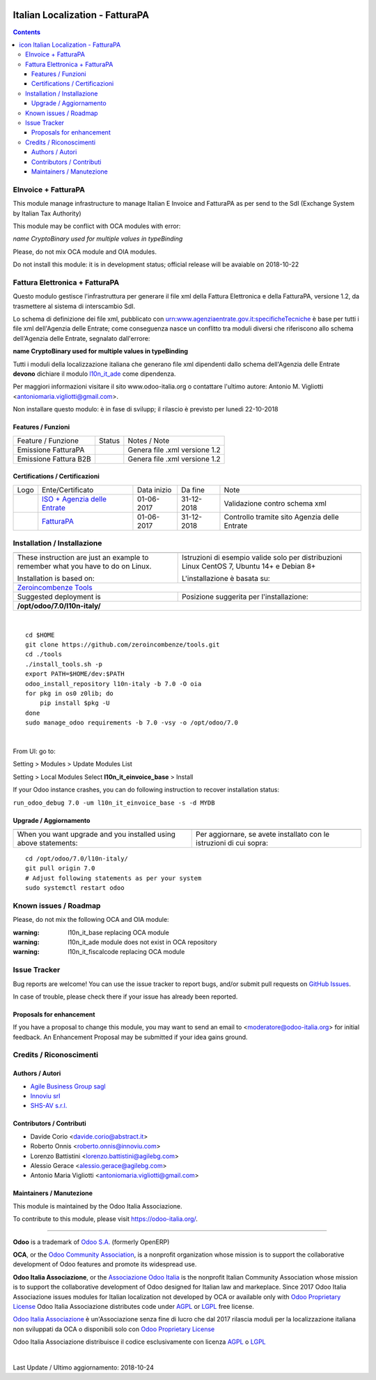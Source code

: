 |Maturity| |Build Status| |license gpl| |Coverage Status| |Codecov Status| |OCA project| |Tech Doc| |Help| |Try Me|

.. |icon| image:: https://raw.githubusercontent.com/Odoo-Italia-Associazione/l10n-italy/7.0/l10n_it_einvoice_base/static/src/img/icon.png

=======================================
|icon| Italian Localization - FatturaPA
=======================================

.. contents::


|en|

EInvoice + FatturaPA
=====================

This module manage infrastructure to manage Italian E Invoice and FatturaPA
as per send to the SdI (Exchange System by Italian Tax Authority)

|warning| This module may be conflict with OCA modules with error:

*name CryptoBinary used for multiple values in typeBinding*

Please, do not mix OCA module and OIA modules.

|halt| Do not install this module: it is in development status; official release will be avaiable on 2018-10-22


|it|

Fattura Elettronica + FatturaPA
================================

Questo modulo gestisce l'infrastruttura per generare il file xml della Fattura 
Elettronica e della FatturaPA, versione 1.2, da trasmettere al sistema di interscambio SdI.

|warning| Lo schema di definizione dei file xml, pubblicato
con urn:www.agenziaentrate.gov.it:specificheTecniche è base per tutti i file
xml dell'Agenzia delle Entrate; come conseguenza nasce un conflitto tra
moduli diversi che riferiscono allo schema dell'Agenzia delle Entrate,
segnalato dall'errore:

|exclamation| **name CryptoBinary used for multiple values in typeBinding**

Tutti i moduli della localizzazione italiana che generano file xml dipendenti
dallo schema dell'Agenzia delle Entrate **devono** dichiare il modulo
`l10n_it_ade <../l10n_it_ade>`__ come dipendenza.

Per maggiori informazioni visitare il sito www.odoo-italia.org o contattare
l'ultimo autore: Antonio M. Vigliotti <antoniomaria.vigliotti@gmail.com>.

|halt| Non installare questo modulo: è in fase di svilupp; il rilascio è previsto per lunedì 22-10-2018

Features / Funzioni
--------------------

+-------------------------+----------+----------------------------------------------+
| Feature / Funzione      |  Status  | Notes / Note                                 |
+-------------------------+----------+----------------------------------------------+
| Emissione FatturaPA     | |check|  | Genera file .xml versione 1.2                |
+-------------------------+----------+----------------------------------------------+
| Emissione Fattura B2B   | |check|  | Genera file .xml versione 1.2                |
+-------------------------+----------+----------------------------------------------+



Certifications / Certificazioni
--------------------------------

+----------------------+-------------------------------------------------------------------------------------------------------------------------------------------------------------------------------------------------------------------+---------------+--------------+----------------------------------------------+
| Logo                 | Ente/Certificato                                                                                                                                                                                                  | Data inizio   | Da fine      | Note                                         |
+----------------------+-------------------------------------------------------------------------------------------------------------------------------------------------------------------------------------------------------------------+---------------+--------------+----------------------------------------------+
| |xml\_schema|        | `ISO + Agenzia delle Entrate <http://www.agenziaentrate.gov.it/wps/content/Nsilib/Nsi/Strumenti/Specifiche+tecniche/Specifiche+tecniche+comunicazioni/Fatture+e+corrispettivi+ST/>`__                             | 01-06-2017    | 31-12-2018   | Validazione contro schema xml                |
+----------------------+-------------------------------------------------------------------------------------------------------------------------------------------------------------------------------------------------------------------+---------------+--------------+----------------------------------------------+
| |FatturaPA|          | `FatturaPA <https://www.agenziaentrate.gov.it/wps/content/Nsilib/Nsi/Schede/Comunicazioni/Fatture+e+corrispettivi/Fatture+e+corrispettivi+ST/ST+invio+di+fatturazione+elettronica/?page=schedecomunicazioni/>`__  | 01-06-2017    | 31-12-2018   | Controllo tramite sito Agenzia delle Entrate |
+----------------------+-------------------------------------------------------------------------------------------------------------------------------------------------------------------------------------------------------------------+---------------+--------------+----------------------------------------------+



|en|


Installation / Installazione
=============================

+---------------------------------+------------------------------------------+
| |en|                            | |it|                                     |
+---------------------------------+------------------------------------------+
| These instruction are just an   | Istruzioni di esempio valide solo per    |
| example to remember what        | distribuzioni Linux CentOS 7, Ubuntu 14+ |
| you have to do on Linux.        | e Debian 8+                              |
|                                 |                                          |
| Installation is based on:       | L'installazione è basata su:             |
+---------------------------------+------------------------------------------+
| `Zeroincombenze Tools <https://github.com/zeroincombenze/tools>`__         |
+---------------------------------+------------------------------------------+
| Suggested deployment is         | Posizione suggerita per l'installazione: |
+---------------------------------+------------------------------------------+
| **/opt/odoo/7.0/l10n-italy/**                                              |
+----------------------------------------------------------------------------+

|

::

    cd $HOME
    git clone https://github.com/zeroincombenze/tools.git
    cd ./tools
    ./install_tools.sh -p
    export PATH=$HOME/dev:$PATH
    odoo_install_repository l10n-italy -b 7.0 -O oia
    for pkg in os0 z0lib; do
        pip install $pkg -U
    done
    sudo manage_odoo requirements -b 7.0 -vsy -o /opt/odoo/7.0


|

From UI: go to:

|menu| Setting > Modules > Update Modules List

|menu| Setting > Local Modules |right_do| Select **l10n_it_einvoice_base** > Install

|warning| If your Odoo instance crashes, you can do following instruction
to recover installation status:

``run_odoo_debug 7.0 -um l10n_it_einvoice_base -s -d MYDB``

Upgrade / Aggiornamento
------------------------

+---------------------------------+------------------------------------------+
| |en|                            | |it|                                     |
+---------------------------------+------------------------------------------+
| When you want upgrade and you   | Per aggiornare, se avete installato con  |
| installed using above           | le istruzioni di cui sopra:              |
| statements:                     |                                          |
+---------------------------------+------------------------------------------+

::

    cd /opt/odoo/7.0/l10n-italy/
    git pull origin 7.0
    # Adjust following statements as per your system
    sudo systemctl restart odoo







Known issues / Roadmap
=======================

Please, do not mix the following OCA and OIA module:

:warning: l10n_it_base replacing OCA module

:warning: l10n_it_ade module does not exist in OCA repository

:warning: l10n_it_fiscalcode replacing OCA module



Issue Tracker
==============

Bug reports are welcome! You can use the issue tracker to report bugs,
and/or submit pull requests on `GitHub Issues
<https://github.com/Odoo-Italia-Associazione/l10n-italy/issues>`_.

In case of trouble, please check there if your issue has already been reported.


Proposals for enhancement
--------------------------

If you have a proposal to change this module, you may want to send an email to
<moderatore@odoo-italia.org> for initial feedback.
An Enhancement Proposal may be submitted if your idea gains ground.





Credits / Riconoscimenti
=========================

Authors / Autori
-----------------


* `Agile Business Group sagl <https://www.agilebg.com/>`__
* `Innoviu srl <http://www.innoviu.com>`__
* `SHS-AV s.r.l. <https://www.zeroincombenze.it/>`__

Contributors / Contributi
--------------------------


* Davide Corio <davide.corio@abstract.it>
* Roberto Onnis <roberto.onnis@innoviu.com>
* Lorenzo Battistini <lorenzo.battistini@agilebg.com>
* Alessio Gerace <alessio.gerace@agilebg.com>
* Antonio Maria Vigliotti <antoniomaria.vigliotti@gmail.com>

Maintainers / Manutezione
--------------------------

|Odoo Italia Associazione|

This module is maintained by the Odoo Italia Associazione.

To contribute to this module, please visit https://odoo-italia.org/.



----------------

**Odoo** is a trademark of `Odoo S.A. <https://www.odoo.com/>`__
(formerly OpenERP)

**OCA**, or the `Odoo Community Association <http://odoo-community.org/>`__,
is a nonprofit organization whose mission is to support
the collaborative development of Odoo features and promote its widespread use.

**Odoo Italia Associazione**, or the `Associazione Odoo Italia <https://www.odoo-italia.org/>`__
is the nonprofit Italian Community Association whose mission
is to support the collaborative development of Odoo designed for Italian law and markeplace.
Since 2017 Odoo Italia Associazione issues modules for Italian localization not developed by OCA
or available only with `Odoo Proprietary License <https://www.odoo.com/documentation/user/9.0/legal/licenses/licenses.html>`__
Odoo Italia Associazione distributes code under `AGPL <https://www.gnu.org/licenses/agpl-3.0.html>`__
or `LGPL <https://www.gnu.org/licenses/lgpl.html>`__ free license.

`Odoo Italia Associazione <https://www.odoo-italia.org/>`__ è un'Associazione senza fine di lucro
che dal 2017 rilascia moduli per la localizzazione italiana non sviluppati da OCA
o disponibili solo con `Odoo Proprietary License <https://www.odoo.com/documentation/user/9.0/legal/licenses/licenses.html>`__

Odoo Italia Associazione distribuisce il codice esclusivamente con licenza `AGPL <https://www.gnu.org/licenses/agpl-3.0.html>`__
o `LGPL <https://www.gnu.org/licenses/lgpl.html>`__


|

Last Update / Ultimo aggiornamento: 2018-10-24

.. |Maturity| image:: https://img.shields.io/badge/maturity-Alfa-red.png
    :target: https://odoo-community.org/page/development-status
    :alt: Alfa
.. |Build Status| image:: https://travis-ci.org/Odoo-Italia-Associazione/l10n-italy.svg?branch=7.0
    :target: https://travis-ci.org/Odoo-Italia-Associazione/l10n-italy
    :alt: github.com
.. |license gpl| image:: https://img.shields.io/badge/licence-AGPL--3-blue.svg
    :target: http://www.gnu.org/licenses/agpl-3.0-standalone.html
    :alt: License: AGPL-3
.. |Coverage Status| image:: https://coveralls.io/repos/github/Odoo-Italia-Associazione/l10n-italy/badge.svg?branch=7.0
    :target: https://coveralls.io/github/Odoo-Italia-Associazione/l10n-italy?branch=7.0
    :alt: Coverage
.. |Codecov Status| image:: https://codecov.io/gh/Odoo-Italia-Associazione/l10n-italy/branch/7.0/graph/badge.svg
    :target: https://codecov.io/gh/Odoo-Italia-Associazione/l10n-italy/branch/7.0
    :alt: Codecov
.. |OCA project| image:: https://www.zeroincombenze.it/wp-content/uploads/ci-ct/prd/button-oca-7.svg
    :target: https://github.com/OCA/l10n-italy/tree/7.0
    :alt: OCA
.. |Tech Doc| image:: https://www.zeroincombenze.it/wp-content/uploads/ci-ct/prd/button-docs-7.svg
    :target: https://wiki.zeroincombenze.org/en/Odoo/7.0/dev
    :alt: Technical Documentation
.. |Help| image:: https://www.zeroincombenze.it/wp-content/uploads/ci-ct/prd/button-help-7.svg
    :target: https://wiki.zeroincombenze.org/it/Odoo/7.0/man
    :alt: Technical Documentation
.. |Try Me| image:: https://www.zeroincombenze.it/wp-content/uploads/ci-ct/prd/button-try-it-7.svg
    :target: https://odoo7.odoo-italia.org
    :alt: Try Me
.. |OCA Codecov Status| image:: badge-oca-codecov
    :target: oca-codecov-URL
    :alt: Codecov
.. |Odoo Italia Associazione| image:: https://www.odoo-italia.org/images/Immagini/Odoo%20Italia%20-%20126x56.png
   :target: https://odoo-italia.org
   :alt: Odoo Italia Associazione
.. |en| image:: https://raw.githubusercontent.com/zeroincombenze/grymb/master/flags/en_US.png
   :target: https://www.facebook.com/groups/openerp.italia/
.. |it| image:: https://raw.githubusercontent.com/zeroincombenze/grymb/master/flags/it_IT.png
   :target: https://www.facebook.com/groups/openerp.italia/
.. |check| image:: https://raw.githubusercontent.com/zeroincombenze/grymb/master/awesome/check.png
.. |no_check| image:: https://raw.githubusercontent.com/zeroincombenze/grymb/master/awesome/no_check.png
.. |menu| image:: https://raw.githubusercontent.com/zeroincombenze/grymb/master/awesome/menu.png
.. |right_do| image:: https://raw.githubusercontent.com/zeroincombenze/grymb/master/awesome/right_do.png
.. |exclamation| image:: https://raw.githubusercontent.com/zeroincombenze/grymb/master/awesome/exclamation.png
.. |warning| image:: https://raw.githubusercontent.com/zeroincombenze/grymb/master/awesome/warning.png
.. |same| image:: https://raw.githubusercontent.com/zeroincombenze/grymb/master/awesome/same.png
.. |late| image:: https://raw.githubusercontent.com/zeroincombenze/grymb/master/awesome/late.png
.. |halt| image:: https://raw.githubusercontent.com/zeroincombenze/grymb/master/awesome/halt.png
.. |info| image:: https://raw.githubusercontent.com/zeroincombenze/grymb/master/awesome/info.png
.. |xml_schema| image:: https://raw.githubusercontent.com/zeroincombenze/grymb/master/certificates/iso/icons/xml-schema.png
   :target: https://raw.githubusercontent.com/zeroincombenze/grymbcertificates/iso/scope/xml-schema.md
.. |DesktopTelematico| image:: https://raw.githubusercontent.com/zeroincombenze/grymb/master/certificates/ade/icons/DesktopTelematico.png
   :target: https://raw.githubusercontent.com/zeroincombenze/grymbcertificates/ade/scope/DesktopTelematico.md
.. |FatturaPA| image:: https://raw.githubusercontent.com/zeroincombenze/grymb/master/certificates/ade/icons/fatturapa.png
   :target: https://raw.githubusercontent.com/zeroincombenze/grymbcertificates/ade/scope/fatturapa.md


